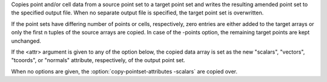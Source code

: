 .. Auto-generated by help-rst from "mirtk copy-pointset-attributes -h" output


Copies point and/or cell data from a source point set to a target point set
and writes the resulting amended point set to the specified output file.
When no separate output file is specified, the target point set is overwritten.

If the point sets have differing number of points or cells, respectively,
zero entries are either added to the target arrays or only the first n tuples
of the source arrays are copied. In case of the -points option, the remaining
target points are kept unchanged.

If the <attr> argument is given to any of the option below, the copied data
array is set as the new "scalars", "vectors", "tcoords", or "normals"
attribute, respectively, of the output point set.

When no options are given, the :option:`copy-pointset-attributes -scalars` are copied over.
